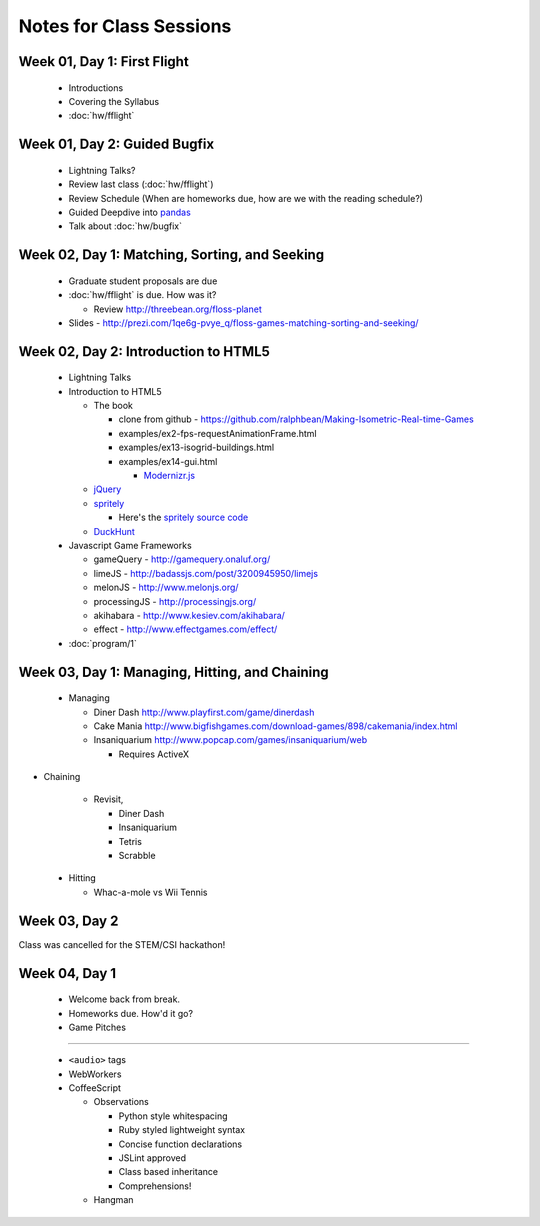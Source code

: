Notes for Class Sessions
========================

Week 01, Day 1:  First Flight
-----------------------------

 - Introductions
 - Covering the Syllabus
 - :doc:`hw/fflight`


Week 01, Day 2:  Guided Bugfix
------------------------------

 - Lightning Talks?
 - Review last class (:doc:`hw/fflight`)
 - Review Schedule (When are homeworks due, how are we with the reading
   schedule?)
 - Guided Deepdive into `pandas <http://github.com/wesm/pandas>`_
 - Talk about :doc:`hw/bugfix`

Week 02, Day 1:  Matching, Sorting, and Seeking
-----------------------------------------------

 - Graduate student proposals are due
 - :doc:`hw/fflight` is due.  How was it?

   - Review http://threebean.org/floss-planet

 - Slides - http://prezi.com/1qe6g-pvye_q/floss-games-matching-sorting-and-seeking/

Week 02, Day 2:  Introduction to HTML5
--------------------------------------

 - Lightning Talks
 - Introduction to HTML5

   - The book

     - clone from github -
       https://github.com/ralphbean/Making-Isometric-Real-time-Games
     - examples/ex2-fps-requestAnimationFrame.html
     - examples/ex13-isogrid-buildings.html
     - examples/ex14-gui.html

       - `Modernizr.js <http://www.modernizr.com/>`_

   - `jQuery <http://jquery.com/>`_
   - `spritely <http://spritely.net/>`_

     - Here's the `spritely source code <https://gist.github.com/1447119>`_

   - `DuckHunt <https://github.com/ralphbean/DuckHunt-JS>`_

 - Javascript Game Frameworks

   - gameQuery - http://gamequery.onaluf.org/
   - limeJS - http://badassjs.com/post/3200945950/limejs
   - melonJS - http://www.melonjs.org/
   - processingJS - http://processingjs.org/
   - akihabara - http://www.kesiev.com/akihabara/
   - effect - http://www.effectgames.com/effect/

 - :doc:`program/1`


Week 03, Day 1:  Managing, Hitting, and Chaining
------------------------------------------------

 - Managing

   - Diner Dash http://www.playfirst.com/game/dinerdash
   - Cake Mania http://www.bigfishgames.com/download-games/898/cakemania/index.html
   - Insaniquarium http://www.popcap.com/games/insaniquarium/web

     - Requires ActiveX

- Chaining

   - Revisit,

     - Diner Dash
     - Insaniquarium
     - Tetris
     - Scrabble

 - Hitting

   - Whac-a-mole vs Wii Tennis

Week 03, Day 2
--------------

Class was cancelled for the STEM/CSI hackathon!

Week 04, Day 1
--------------

 - Welcome back from break.
 - Homeworks due.  How'd it go?
 - Game Pitches

----

 - ``<audio>`` tags
 - WebWorkers
 - CoffeeScript

   - Observations

     - Python style whitespacing
     - Ruby styled lightweight syntax
     - Concise function declarations
     - JSLint approved
     - Class based inheritance
     - Comprehensions!

   - Hangman
